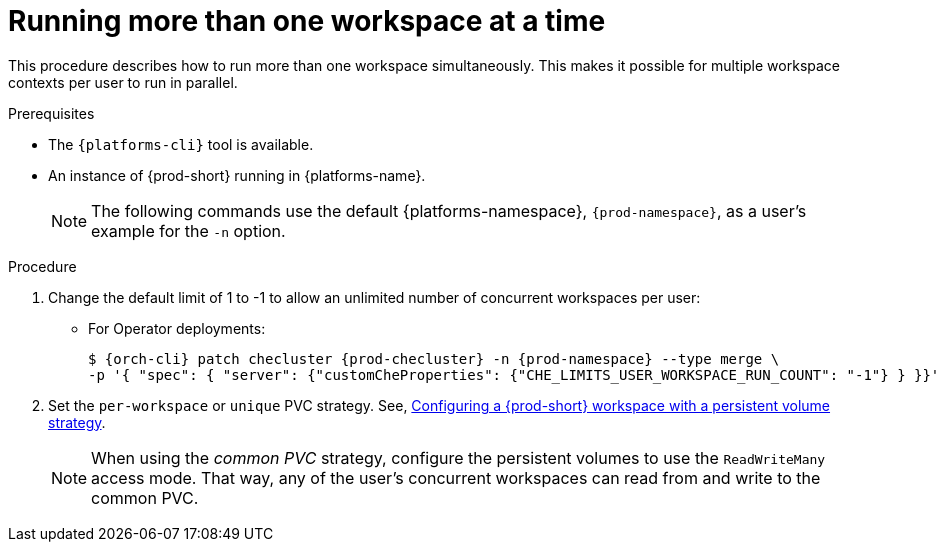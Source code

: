 // Module included in the following assemblies:
//
// advanced-configuration

[id="run-several-workspaces-at-a-time_{context}"]
= Running more than one workspace at a time

This procedure describes how to run more than one workspace simultaneously. This makes it possible for multiple workspace contexts per user to run in parallel.

.Prerequisites

* The `{platforms-cli}` tool is available.
* An instance of {prod-short} running in {platforms-name}.
+
[NOTE]
====
The following commands use the default {platforms-namespace}, `{prod-namespace}`, as a user's example for the `-n` option.
====

.Procedure

. Change the default limit of 1 to -1 to allow an unlimited number of concurrent workspaces per user:

* For Operator deployments:
+
[subs="+quotes,+attributes"]
----
$ {orch-cli} patch checluster {prod-checluster} -n {prod-namespace} --type merge \
-p '{ "spec": { "server": {"customCheProperties": {"CHE_LIMITS_USER_WORKSPACE_RUN_COUNT": "-1"} } }}'
----
ifeval::["{project-context}" == "che"]
* For Helm Chart deployments:
+
[subs="+quotes,+attributes"]
----
$ helm upgrade che -n {prod-namespace} --set global.workspace.number=-1
----
endif::[]

. Set the `per-workspace` or `unique` PVC strategy. See, xref:administration-guide:che-workspaces-architecture.adoc#configuring-a-{prod-id-short}-workspace-with-a-persistent-volume-strategy_{prod-id-short}-workspace-configuration[Configuring a {prod-short} workspace with a persistent volume strategy].
+
[NOTE]
====
When using the _common PVC_ strategy, configure the persistent volumes to use the `ReadWriteMany` access mode. That way, any of the user's concurrent workspaces can read from and write to the common PVC.
====

